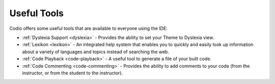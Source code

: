 .. meta::
   :description: Useful IDE Tools

.. _tools:

Useful Tools
============

Codio offers some useful tools that are available to everyone using the IDE:

- :ref:`Dyslexia Support <dyslexia>` - Provides the ability to set your Theme to Dyslexia view.
- :ref:`Lexikon <lexikon>` - An integrated help system that enables you to quickly and easily look up information about a variety of languages and topics instead of searching the web.
- :ref:`Code Playback <code-playback>` - A useful tool to generate a file of your built code.
- :ref:`Code Commenting <code-commenting>` - Provides the ability to add comments to your code (from the instructor, or from the student to the instructor).
